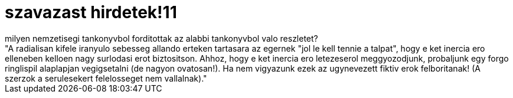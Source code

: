 = szavazast hirdetek!11

:slug: szavazast_hirdetek_11_milyen_nemzetisegi
:category: fun
:tags: hu
:date: 2007-01-14T22:27:49Z
++++
milyen nemzetisegi tankonyvbol forditottak az alabbi tankonyvbol valo reszletet?<br />"A radialisan kifele iranyulo sebesseg allando erteken tartasara az egernek "jol le kell tennie a talpat", hogy e ket inercia ero elleneben kelloen nagy surlodasi erot biztositson. Ahhoz, hogy e ket inercia ero letezeserol meggyozodjunk, probaljunk egy forgo ringlispil alaplapjan vegigsetalni (de nagyon ovatosan!). Ha nem vigyazunk ezek az ugynevezett fiktiv erok felboritanak! (A szerzok a serulesekert felelosseget nem vallalnak)."<br />
++++
